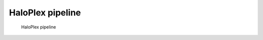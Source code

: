 HaloPlex pipeline
=================

.. figure:: ../../ratatosk_pipeline_haloplex.png
   :alt: HaloPlex pipeline
   
   HaloPlex pipeline
